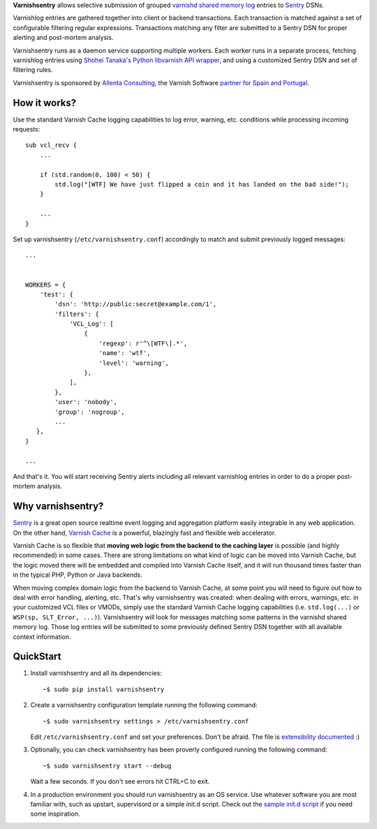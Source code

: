 **Varnishsentry** allows selective submission of grouped `varnishd shared memory log <https://www.varnish-cache.org/docs/master/reference/varnishlog.html>`_ entries to `Sentry <https://github.com/getsentry/sentry>`_ DSNs.

Varnishlog entries are gathered together into client or backend transactions. Each transaction is matched against a set of configurable filtering regular expressions. Transactions matching any filter are submitted to a Sentry DSN for proper alerting and post-mortem analysis.

Varnishsentry runs as a daemon service supporting multiple workers. Each worker runs in a separate process, fetching varnishlog entries using `Shohei Tanaka's Python libvarnish API wrapper <https://github.com/xcir/python-varnishapi>`_, and using a customized Sentry DSN and set of filtering rules.

Varnishsentry is sponsored by `Allenta Consulting <http://www.allenta.com>`_, the Varnish Software `partner for Spain and Portugal <https://www.varnish-software.com/partner/allenta-consulting>`_.

How it works?
=============

Use the standard Varnish Cache logging capabilities to log error, warning, etc. conditions while processing incoming requests::

    sub vcl_recv {
        ...

        if (std.random(0, 100) < 50) {
            std.log("[WTF] We have just flipped a coin and it has landed on the bad side!");
        }

        ...
    }

Set up varnishsentry (``/etc/varnishsentry.conf``) accordingly to match and submit previously logged messages::


    ...


    WORKERS = {
        'test': {
            'dsn': 'http://public:secret@example.com/1',
            'filters': {
                'VCL_Log': [
                    {
                        'regexp': r'^\[WTF\].*',
                        'name': 'wtf',
                        'level': 'warning',
                    },
                ],
            },
            'user': 'nobody',
            'group': 'nogroup',
            ...
       },
    }

    ...

And that's it. You will start receiving Sentry alerts including all relevant varnishlog entries in order to do a proper post-mortem analysis.

.. image:: https://github.com/carlosabalde/varnishsentry/raw/master/extras/screenshot.png

Why varnishsentry?
==================

`Sentry <http://getsentry.com>`_ is a great open source realtime event logging and aggregation platform easily integrable in any web application. On the other hand, `Varnish Cache <http://www.varnish-cache.org>`_ is a powerful, blazingly fast and flexible web accelerator.

Varnish Cache is so flexible that **moving web logic from the backend to the caching layer** is possible (and highly recommended) in some cases. There are strong limitations on what kind of logic can be moved into Varnish Cache, but the logic moved there will be embedded and compiled into Varnish Cache itself, and it will run thousand times faster than in the typical PHP, Python or Java backends.

When moving complex domain logic from the backend to Varnish Cache, at some point you will need to figure out how to deal with error handling, alerting, etc. That's why varnishsentry was created: when dealing with errors, warnings, etc. in your customized VCL files or VMODs, simply use the standard Varnish Cache logging capabilities (i.e. ``std.log(...)`` or ``WSP(sp, SLT_Error, ...)``). Varnishsentry will look for messages matching some patterns in the varnishd shared memory log. Those log entries will be submitted to some previously defined Sentry DSN together with all available context information.

QuickStart
==========

1. Install varnishsentry and all its dependencies::

    ~$ sudo pip install varnishsentry

2. Create a varnishsentry configuration template running the following command::

    ~$ sudo varnishsentry settings > /etc/varnishsentry.conf

   Edit ``/etc/varnishsentry.conf`` and set your preferences. Don't be afraid. The file is `extensibility documented <https://github.com/carlosabalde/varnishsentry/blob/master/varnishsentry/conf/default.py>`_ :)

3. Optionally, you can check varnishsentry has been proverly configured running the following command::

    ~$ sudo varnishsentry start --debug

   Wait a few seconds. If you don't see errors hit CTRL+C to exit.

4. In a production environment you should run varnishsentry as an OS service. Use whatever software you are most familiar with, such as upstart, supervisord or a simple init.d script. Check out the `sample init.d script <https://github.com/carlosabalde/varnishsentry/blob/master/extras/init.d/varnishsentry>`_ if you need some inspiration.
